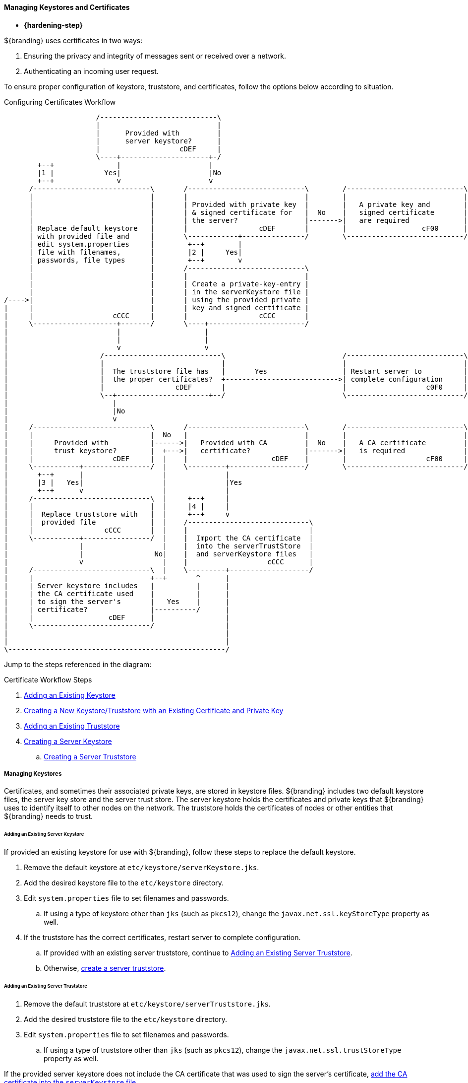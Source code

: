 :title: Managing Keystores and Certificates
:type: configuringIntro
:status: published
:summary: Keystore and certificate instructions.
:order: 0502

==== Managing Keystores and Certificates

* *{hardening-step}*

${branding} uses certificates in two ways:

. Ensuring the privacy and integrity of messages sent or received over a network.
. Authenticating an incoming user request.

To ensure proper configuration of keystore, truststore, and certificates, follow the options below according to situation.

.Configuring Certificates Workflow
[ditaa,configuring-certificates-workflow,png]
....
                      /----------------------------\
                      |                            |
                      |      Provided with         |
                      |      server keystore?      |
                      |                   cDEF     |
                      \----+---------------------+-/
        +--+               |                     |
        |1 |            Yes|                     |No
        +--+               v                     v
      /----------------------------\       /----------------------------\        /----------------------------\
      |                            |       |                            |        |                            |
      |                            |       | Provided with private key  |        |   A private key and        |
      |                            |       | & signed certificate for   |  No    |   signed certificate       |
      |                            |       | the server?                |------->|   are required             |
      | Replace default keystore   |       |                 cDEF       |        |                  cF00      |
      | with provided file and     |       \------------+---------------/        \----------------------------/
      | edit system.properties     |        +--+        |
      | file with filenames,       |        |2 |     Yes|
      | passwords, file types      |        +--+        v
      |                            |       /----------------------------\
      |                            |       |                            |
      |                            |       | Create a private-key-entry |
      |                            |       | in the serverKeystore file |
/---->|                            |       | using the provided private |
|     |                            |       | key and signed certificate |
|     |                   cCCC     |       |                 cCCC       |
|     \--------------------+-------/       \----+-----------------------/
|                          |                    |
|                          |                    |
|                          v                    v
|                      /----------------------------\                            /----------------------------\
|                      |                            |                            |                            |
|                      |  The truststore file has   |       Yes                  | Restart server to          |
|                      |  the proper certificates?  +--------------------------->| complete configuration     |
|                      |                 cDEF       |                            |                   c0F0     |
|                      \--+----------------------+--/                            \----------------------------/
|                         |
|                         |No
|                         v
|     /----------------------------\       /----------------------------\        /----------------------------\
|     |                            |  No   |                            |        |                            |
|     |     Provided with          |------>|   Provided with CA         |  No    |   A CA certificate         |
|     |     trust keystore?        |  +--->|   certificate?             |------->|   is required              |
|     |                   cDEF     |  |    |                    cDEF    |        |                   cF00     |
|     \-----------+----------------/  |    \---------+------------------/        \----------------------------/
|       +--+      |                   |              |
|       |3 |   Yes|                   |              |Yes
|       +--+      v                   |              |
|     /----------------------------\  |     +--+     |
|     |                            |  |     |4 |     |
|     |  Replace truststore with   |  |     +--+     v
|     |  provided file             |  |    /-----------------------------\
|     |                 cCCC       |  |    |                             |
|     \-----------+----------------/  |    |  Import the CA certificate  |
|                 |                   |    |  into the serverTrustStore  |
|                 |                 No|    |  and serverKeystore files   |
|                 v                   |    |                   cCCC      |
|     /----------------------------\  |    \---------+-------------------/
|     |                            +--+       ^      |
|     | Server keystore includes   |          |      |
|     | the CA certificate used    |          |      |
|     | to sign the server's       |   Yes    |      |
|     | certificate?               |----------/      |
|     |                  cDEF      |                 |
|     \----------------------------/                 |
|                                                    |
|                                                    |
\----------------------------------------------------/
....

Jump to the steps referenced in the diagram:

.Certificate Workflow Steps
. <<_adding_an_existing_server_keystore,Adding an Existing Keystore>>
. <<_creating_a_new_keystore_truststore_with_an_existing_certificate_and_private_key,Creating a New Keystore/Truststore with an Existing Certificate and Private Key>>
. <<_adding_an_existing_server_truststore,Adding an Existing Truststore>>
. <<_creating_a_server_keystore,Creating a Server Keystore>>
.. <<_creating_a_server_truststore,Creating a Server Truststore>>

===== Managing Keystores

Certificates, and sometimes their associated private keys, are stored in keystore files.
${branding} includes two default keystore files, the server key store and the server trust store.
The server keystore holds the certificates and private keys that ${branding} uses to identify itself to other nodes on the network.
The truststore holds the certificates of nodes or other entities that ${branding} needs to trust.

====== Adding an Existing Server Keystore

If provided an existing keystore for use with ${branding}, follow these steps to replace the default keystore.

. Remove the default keystore at `etc/keystore/serverKeystore.jks`.
. Add the desired keystore file to the `etc/keystore` directory.
. Edit `system.properties` file to set filenames and passwords.
.. If using a type of keystore other than `jks` (such as `pkcs12`), change the `javax.net.ssl.keyStoreType` property as well.
. If the truststore has the correct certificates, restart server to complete configuration.
.. If provided with an existing server truststore, continue to <<_adding_an_existing_server_truststore,Adding an Existing Server Truststore>>.
.. Otherwise, <<_creating_a_server_keystore,create a server truststore>>.

====== Adding an Existing Server Truststore

. Remove the default truststore at `etc/keystore/serverTruststore.jks`.
. Add the desired truststore file to the `etc/keystore` directory.
. Edit `system.properties` file to set filenames and passwords.
.. If using a type of truststore other than `jks` (such as `pkcs12`), change the `javax.net.ssl.trustStoreType` property as well.

If the provided server keystore does not include the CA certificate that was used to sign the server's certificate, <<_creating_a_server_keystore,add the CA certificate into the `serverKeystore` file>>.

====== Creating a New Keystore/Truststore with an Existing Certificate and Private Key

If provide an existing certificate create a new keystore and truststore with it.

[NOTE]
====
${branding} requires that the keystore contains both the private key and the CA.
====

. [[_creating_a_server_keystore]]Using the private key, certificate, and CA certificate, create a new keystore containing the data from the new files.
+
[source]
----
cat client.crt >> client.key
openssl pkcs12 -export -in client.key -out client.p12
keytool -importkeystore -srckeystore client.p12 -destkeystore serverKeystore.jks -srcstoretype pkcs12 -alias 1
keytool -changealias -alias 1 -destalias client -keystore serverKeystore.jks
keytool -importcert -file ca.crt -keystore serverKeystore.jks -alias "ca"
keytool -importcert -file ca-root.crt -keystore serverKeystore.jks -alias "ca-root"
----
+
. [[_creating_a_server_truststore]]Create the truststore using only the CA certificate. Based on the concept of CA signing, the CA should be the only entry needed in the truststore.
+
----
keytool -import -trustcacerts -alias "ca" -file ca.crt -keystore truststore.jks
keytool -import -trustcacerts -alias "ca-root" -file ca-root.crt -keystore truststore.jks
----
+
. Create a PEM file using the certificate, as some applications require that format.
+
----
openssl x509 -in client.crt -out client.der -outform DER
openssl x509 -in client.der -inform DER -out client.pem -outform PEM
----

====== Updating Key Store / Trust Store via the ${admin-console}

Certificates (and certificates with keys) can be managed in the ${admin-console}.

. Navigate to the ${admin-console}.
. Select the *${ddf-security}* application.
. Select the *Certificates* tab.
. Add and remove certificates and private keys as necessary.
. Restart ${branding}.

[IMPORTANT]
====
The default trust store and key store files for ${branding} included in `etc/keystores` use self-signed certificates.
Self-signed certificates should never be used outside of development/testing areas.
====

This view shows the alias (name) of every certificate in the trust store and the key store.
It also displays if the entry includes a private key ("Is Key") and the encryption scheme (typically "RSA" or "EC").

This view allows administrators remove certificates from ${branding}'s key and trust stores.
It also allows administrators to import certificates and private keys into the keystores with the "+" button.
The import function has two options: import from a file or import over HTTPS.
The file option accepts a Java Keystore file or a PKCS12 keystore file.
Because keystores can hold many keys, the import dialog asks the administrator to provide the alias of the key to import.
Private keys are typically encrypted and the import dialog prompts the administrator to enter the password for the private key.
Additionally, keystore files themselves are typically encrypted and the dialog asks for the keystore ("Store") password.

The name and location of the ${branding} trust and key stores can be changed by editing the system properties files, `etc/system.properties`.
Additionally, the password that ${branding} uses to decrypt (unlock) the key and trust stores can be changed here.

[IMPORTANT]
====
${branding} assumes that password used to unlock the keystore is the same password that unlocks private keys in the keystore.
====

The location, file name, passwords and type of the server and trust key stores can be set in the `system.properties` file:

. Setting the Keystore and Truststore Java Properties
[source]
----
javax.net.ssl.keyStore=etc/keystores/serverKeystore.jks
javax.net.ssl.keyStorePassword=changeit
javax.net.ssl.trustStore=etc/keystores/serverTruststore.jks
javax.net.ssl.trustStorePassword=changeit
javax.net.ssl.keyStoreType=jks
javax.net.ssl.trustStoreType=jks
----

[NOTE]
====
If the server's fully qualified domain name is not recognized, the name may need to be added to the network's DNS server.
====

[TIP]
====
The ${branding} instance can be tested even if there is no entry for the FQDN in the DNS.
First, test if the FQDN is already recognized.
Execute this command:

`ping <FQDN>`

If the command responds with an error message such as unknown host, then modify the system's `hosts` file to point the server's FQDN to the loopback address.
For example:

`127.0.0.1 <FQDN>`
====

.Changing Default Passwords
[NOTE]
====
This step is not required for a hardened system.

* The default password in `config.ldif` for `serverKeystore.jks` is `changeit`. This needs to be modified.
** `ds-cfg-key-store-file: ../../keystores/serverKeystore.jks`
** `ds-cfg-key-store-type: JKS`
** `ds-cfg-key-store-pin: password`
** `cn: JKS`
* The default password in `config.ldif` for `serverTruststore.jks` is `changeit`.  This needs to be modified.
** `ds-cfg-trust-store-file: ../../keystores/serverTruststore.jks`
** `ds-cfg-trust-store-pin: password`
** `cn: JKS`
====

===== Managing Certificate Revocation List (CRL)

* *{hardening-step}*

For hardening purposes, it is recommended to implement a way to verify the CRL at least daily.

A Certificate Revocation List is a collection of formerly-valid certificates that should explicitly _not_ be accepted.

====== Creating a Certificate Revocation List (CRL)

Create a CRL in which the token issuer's certificate is valid.
The example uses OpenSSL.

`$> openssl ca -gencrl -out crl-tokenissuer-valid.pem`

.Windows and OpenSSL
[NOTE]
====
Windows does not include OpenSSL by default.
For Windows platforms, a additional download of https://www.openssl.org/source/[OpenSSL] or an alternative is required.
====

====== Revoke a Certificate and Create a New CRL that Contains the Revoked Certificate

----
$> openssl ca -revoke tokenissuer.crt

$> openssl ca -gencrl -out crl-tokenissuer-revoked.pem
----

====== Viewing a CRL

. Use the following command to view the serial numbers of the revoked certificates:
`$> openssl crl -inform PEM -text -noout -in crl-tokenissuer-revoked.pem`

====== Enabling Revocation

[NOTE]
====
Enabling CRL revocation or modifying the CRL file will require a restart of ${branding} to apply updates.
====

. Place the CRL in <${branding}_HOME>/etc/keystores.
. Add the line `org.apache.ws.security.crypto.merlin.x509crl.file=etc/keystores/<CRL_FILENAME>` to the following files (Replace `<CRL_FILENAME>` with the URL or file path of the CRL location):
.. `<${branding}_HOME>/etc/ws-security/server/encryption.properties`
.. `<${branding}_HOME>/etc/ws-security/issuer/encryption.properties`
.. `<${branding}_HOME>/etc/ws-security/server/signature.properties`
.. `<${branding}_HOME>/etc/ws-security/issuer/signature.properties`
. (Replace <CRL_FILENAME> with the file path or URL of the CRL file used in previous step.)

Adding this property will also enable CRL revocation for any context policy implementing PKI authentication.
For example, adding an authentication policy in the Web Context Policy Manager of `/search=SAML|PKI` will disable basic authentication, require a certificate for the search UI, and allow a SAML SSO session to be created.
If a certificate is not in the CRL, it will be allowed through, otherwise it will get a 401 error.
If no certificate is provided, the guest handler will grant guest access.

This also enables CRL revocation for the STS endpoint.
The STS CRL Interceptor monitors the same `encryption.properties` file and operates in an identical manner to the PKI Authenication's CRL handler. Enabling the CRL via the `encryption.properties` file will also enable it for the STS, and also requires a restart.

====== Add Revocation to a Web Context

The PKIHandler implements CRL revocation, so any web context that is configured to use PKI authentication will also use CRL revocation if revocation is enabled.

. After enabling revocation (see above), open the *Web Context Policy Manager*.
. Add or modify a Web Context to use PKI in authentication. For example, enabling CRL for the search ui endpoint would require adding an authorization policy of `/search=SAML|PKI`
. If guest access is required, add `GUEST` to the policy. Ex, `/search=SAML|PKI|GUEST`.

With guest access, a user with a revoked certificate will be given a 401 error, but users without a certificate will be able to access the web context as the guest user.

The STS CRL interceptor does not need a web context specified.
The CRL interceptor for the STS will become active after specifying the CRL file path, or the URL for the CRL, in the `encryption.properties` file and restarting ${branding}.

[NOTE]
====
Disabling or enabling CRL revocation or modifying the CRL file will require a restart of ${branding} to apply updates.
If CRL checking is already enabled, adding a new context via the *Web Context Policy Manager* will not require a restart.
====

====== Adding Revocation to an Endpoint

[NOTE]
====
This section explains how to add CXF's CRL revocation method to an endpoint and not the CRL revocation method in the `PKIHandler`.
====

This guide assumes that the endpoint being created uses CXF and is being started via Blueprint from inside the OSGi container.
If other tools are being used the configuration may differ.

Add the following property to the `jasws` endpoint in the endpoint's `blueprint.xml`:

[source]
----
<entry key="ws-security.enableRevocation" value="true"/>
----

.Example xml snippet for the `jaxws:endpoint` with the property:
[source]
----
<jaxws:endpoint id="Test" implementor="#testImpl"
                wsdlLocation="classpath:META-INF/wsdl/TestService.wsdl"
                address="/TestService">

    <jaxws:properties>
        <entry key="ws-security.enableRevocation" value="true"/>
    </jaxws:properties>
</jaxws:endpoint>
----

====== Verifying Revocation

A *Warning* similar to the following will be displayed in the logs of the source and endpoint showing the exception encountered during certificate validation:

[source]
----
11:48:00,016 | WARN  | tp2085517656-302 | WSS4JInInterceptor               | ecurity.wss4j.WSS4JInInterceptor  330 | 164 - org.apache.cxf.cxf-rt-ws-security - 2.7.3 |
org.apache.ws.security.WSSecurityException: General security error (Error during certificate path validation: Certificate has been revoked, reason: unspecified)
    at org.apache.ws.security.components.crypto.Merlin.verifyTrust(Merlin.java:838)[161:org.apache.ws.security.wss4j:1.6.9]
    at org.apache.ws.security.validate.SignatureTrustValidator.verifyTrustInCert(SignatureTrustValidator.java:213)[161:org.apache.ws.security.wss4j:1.6.9]

[ ... section removed for space]

Caused by: java.security.cert.CertPathValidatorException: Certificate has been revoked, reason: unspecified
    at sun.security.provider.certpath.PKIXMasterCertPathValidator.validate(PKIXMasterCertPathValidator.java:139)[:1.6.0_33]
    at sun.security.provider.certpath.PKIXCertPathValidator.doValidate(PKIXCertPathValidator.java:330)[:1.6.0_33]
    at sun.security.provider.certpath.PKIXCertPathValidator.engineValidate(PKIXCertPathValidator.java:178)[:1.6.0_33]
    at java.security.cert.CertPathValidator.validate(CertPathValidator.java:250)[:1.6.0_33]
    at org.apache.ws.security.components.crypto.Merlin.verifyTrust(Merlin.java:814)[161:org.apache.ws.security.wss4j:1.6.9]
    ... 45 more
----

===== Disallowing Login Without Certificates

${branding} can be configured to prevent login without a valid PKI certificate.

* Navigate to *${admin-console}*
* Under *${ddf-security}*, select -> *Web Context Policy Manager*
* Add a policy for each context requiring restriction
** For example: `/search=SAML|PKI` will disallow login without certificates to the Search UI.
** The format for the policy should be: `/<CONTEXT>=SAML|PKI`
* Click *Save*

[NOTE]
====
Ensure certificates comply with organizational hardening policies.
====
